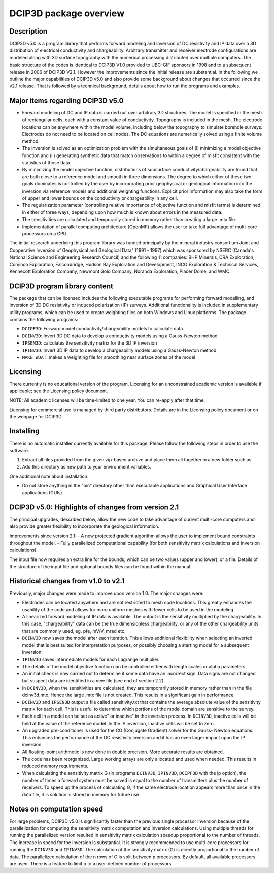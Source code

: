 .. _overview:

DCIP3D package overview
=======================

Description
-----------

DCIP3D v5.0 is a program library that performs forward modeling and inversion of DC resistivity and IP data over a 3D distribution of electrical conductivity and chargeability. Arbitrary transmitter and receiver electrode configurations are modeled along with 3D surface topography with the numerical processing distributed over multiple computers. The basic structure of the codes is identical to DCIP3D V1.0 provided to UBC-GIF sponsors in 1998 and to a subsequent release in 2006 of DCIP3D V2.1. However the improvements since the initial release are substantial. In the following we outline the major capabilities of DCIP3D v5.0 and also provide some background about changes that occurred since the v2.1 release. That is followed by a technical background, details about how to run the programs and examples.

Major items regarding DCIP3D v5.0
---------------------------------

- Forward modeling of DC and IP data is carried out over arbitrary 3D structures. The model is specified in the mesh of rectangular cells, each with a constant value of conductivity. Topography is included in the mesh. The electrode locations can be anywhere within the model volume, including below the topography to simulate borehole surveys. Electrodes do not need to be located on cell nodes. The DC equations are numerically solved using a finite volume method.
- The inversion is solved as an optimization problem with the simultaneous goals of (i) minimizing a model objective function and (ii) generating synthetic data that match observations to within a degree of misfit consistent with the statistics of those data.
- By minimizing the model objective function, distributions of subsurface conductivity/chargeability are found that are both close to a reference model and smooth in three dimensions. The degree to which either of these two goals dominates is controlled by the user by incorporating prior geophysical or geological information into the inversion via reference models and additional weighting functions. Explicit prior information may also take the form of upper and lower bounds on the conductivity or chargeability in any cell.
- The regularization parameter (controlling relative importance of objective function and misfit terms) is determined in either of three ways, depending upon how much is known about errors in the measured data.
- The sensitivities are calculated and temporarily stored in memory rather than creating a large .mtx file.
- Implementation of parallel computing architecture (OpenMP) allows the user to take full advantage of multi-core processors on a CPU.

The initial research underlying this program library was funded principally by the mineral industry consortium \Joint and Cooperative Inversion of Geophysical and Geological Data" (1991 - 1997) which was sponsored by NSERC (Canada's National Science and Engineering Research Council) and the following 11 companies: BHP Minerals, CRA Exploration, Cominco Exploration, Falconbridge, Hudson Bay Exploration and Development, INCO Exploration & Technical Services, Kennecott Exploration Company, Newmont Gold Company, Noranda Exploration, Placer Dome, and WMC.

DCIP3D program library content
------------------------------

The package that can be licensed includes the following executable programs for performing forward modelling, and inversion of 3D DC resistivity or induced polarization (IP) surveys. Additional functionality is included in supplementary utility programs, which can be used to create weighting files on both Windows and Linux platforms. The package contains the following programs:

- ``DCIPF3D``: Forward model conductivity/chargeability models to calculate data.
- ``DCINV3D``: Invert 3D DC data to develop a conductivity models using a Gauss-Newton method
- ``IPSEN3D``: calculates the sensitivity matrix for the 3D IP inversion
- ``IPINV3D``: Invert 3D IP data to develop a chargeability models using a Gauss-Newton method
- ``MAKE_WDAT``: makes a weighting file for smoothing near surface zones of the model

Licensing
---------

There currently is no educational version of the program. Licensing for an unconstrained academic version is available if applicable; see the Licensing policy document.

NOTE: All academic licenses will be time-limited to one year. You can re-apply after that
time.

Licensing for commercial use is managed by third party distributors. Details are in the Licensing
policy document or on the webpage for DCIP3D.

Installing
----------

There is no automatic installer currently available for this package. Please follow the following steps in order to use the software.

#. Extract all files provided from the given zip-based archive and place them all together in a new folder such as

#. Add this directory as new path to your environment variables.

One additional note about installation:

-  Do not store anything in the "bin" directory other than executable applications and Graphical User Interface applications (GUIs).


DCIP3D v5.0: Highlights of changes from version 2.1
---------------------------------------------------

The principal upgrades, described below, allow the new code to take advantage of current multi-core
computers and also provide greater flexibility to incorporate the geological information.

Improvements since version 2.1:
- A new projected gradient algorithm allows the user to implement bound constraints throughout the model.
- Fully parallelized computational capability (for both sensitivity matrix calculations and inversion calculations).

The input file now requires an extra line for the bounds, which can be two values (upper and
lower), or a file. Details of the structure of the input file and optional bounds files can be found within the manual.

Historical changes from v1.0 to v2.1
------------------------------------

Previously, major changes were made to improve upon version 1.0. The major changes were:

- Electrodes can be located anywhere and are not restricted to mesh node locations. This greatly enhances the usability of the code and allows for more uniform meshes with fewer cells to be used in the modeling.
- A linearized forward modeling of IP data is available. The output is the sensitivity multiplied by the chargeability. In this case, "chargeability" data can be the true dimensionless chargeability, or any of the other chargeability units that are commonly used, eg. pfe, mV/V, mrad etc.
- ``DCINV3D`` now saves the model after each iteration. This allows additional flexibility when selecting an inverted model that is best suited for interpretation purposes, or possibly choosing a starting model for a subsequent inversion.
- ``IPINV3D`` saves intermediate models for each Lagrange multiplier.
- The details of the model objective function can be controlled either with length scales or alpha parameters.
- An initial check is now carried out to determine if some data have an incorrect sign. Data signs are not changed but suspect data are identified in a new file (see end of section 2.2).
- In ``DCINV3D``, when the sensitivities are calculated, they are temporarily stored in memory rather than in the file dcinv3d.mtx. Hence the large .mtx file is not created. This results in a significant gain in performance.
- ``DCINV3D`` and ``IPSEN3D`` output a file called sensitivity.txt that contains the average absolute value of the sensitivity matrix for each cell. This is useful to determine which portions of the model domain are sensitive to the survey.
- Each cell in a model can be set as \active" or \inactive" in the inversion process. In ``DCINV3D``, inactive cells will be held at the value of the reference model. In the IP inversion, inactive cells will be set to zero.
- An upgraded pre-conditioner is used for the CG (Conjugate Gradient) solver for the Gauss- Newton equations. This enhances the performance of the DC resistivity inversion and it has an even larger impact upon the IP inversion.
- All floating-point arithmetic is now done in double precision. More accurate results are obtained.
- The code has been reorganized. Large working arrays are only allocated and used when needed. This results in reduced memory requirements.
- When calculating the sensitivity matrix G (in programs ``DCINV3D``, ``IPINV3D``, ``DCIPF3D`` with the ip option), the number of times a forward system must be solved is equal to the number of transmitters plus the number of receivers. To speed up the process of calculating G, if the same electrode location appears more than once in the data file, it is solution is stored in memory for future use.

Notes on computation speed
--------------------------

For large problems, DCIP3D v5.0 is significantly faster than the previous single processor inversion
because of the parallelization for computing the sensitivity matrix computation and inversion calculations. Using multiple threads for running the parallelized version resulted in sensitivity matrix calculation speedup proportional to the number of threads. The increase in speed for the inversion is substantial. It is strongly recommended to use multi-core processors for running the ``DCINV3D`` and ``IPINV3D``. The calculation of the sensitivity matrix (G) is directly proportional to the number of data. The parallelized calculation of the n rows of G is split between p processors. By default, all available processors are used. There is a feature to limit p to a user-defined number of processors.

